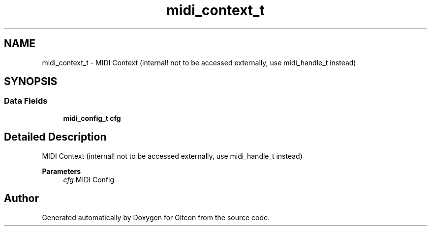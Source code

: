 .TH "midi_context_t" 3 "Wed Mar 8 2023" "Gitcon" \" -*- nroff -*-
.ad l
.nh
.SH NAME
midi_context_t \- MIDI Context (internal! not to be accessed externally, use midi_handle_t instead)  

.SH SYNOPSIS
.br
.PP
.SS "Data Fields"

.in +1c
.ti -1c
.RI "\fBmidi_config_t\fP \fBcfg\fP"
.br
.in -1c
.SH "Detailed Description"
.PP 
MIDI Context (internal! not to be accessed externally, use midi_handle_t instead) 


.PP
\fBParameters\fP
.RS 4
\fIcfg\fP MIDI Config 
.RE
.PP


.SH "Author"
.PP 
Generated automatically by Doxygen for Gitcon from the source code\&.
